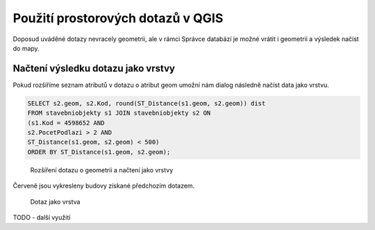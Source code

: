 .. index::
   single: Použití prostorových dotazů v QGIS

Použití prostorových dotazů v QGIS
----------------------------------

Doposud uváděné dotazy nevracely geometrii,
ale v rámci Správce databází je možné vrátit i geometrii
a výsledek načíst do mapy.

Načtení výsledku dotazu jako vrstvy
===================================

Pokud rozšíříme seznam atributů v dotazu o atribut geom
umožní nám dialog následně načíst data jako vrstvu.

.. code-block:: sql

   SELECT s2.geom, s2.Kod, round(ST_Distance(s1.geom, s2.geom)) dist
   FROM stavebniobjekty s1 JOIN stavebniobjekty s2 ON
   (s1.Kod = 4598652 AND
   s2.PocetPodlazi > 2 AND
   ST_Distance(s1.geom, s2.geom) < 500)
   ORDER BY ST_Distance(s1.geom, s2.geom);

.. figure:: images/ssql9.png
   :class: large

   Rozšíření dotazu o geometrii a načtení jako vrstvy

Červeně jsou vykresleny budovy získané předchozím dotazem.

.. figure:: images/ssql10.png
   :class: large

   Dotaz jako vrstva

TODO - další využití
